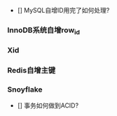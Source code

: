 - [] MySQL自增ID用完了如何处理?

*** InnoDB系统自增row_id
*** Xid 
*** Redis自增主键
*** Snoyflake 

- [] 事务如何做到ACID?

